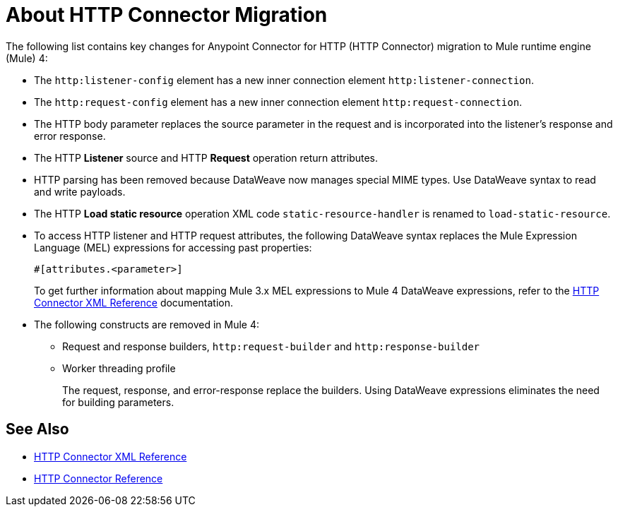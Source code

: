 = About HTTP Connector Migration
:keywords: http, https, request, requester
:page-aliases: connectors::http/http-about-http-connector-migration.adoc

The following list contains key changes for Anypoint Connector for HTTP (HTTP Connector) migration to Mule runtime engine (Mule) 4:

* The `http:listener-config` element has a new inner connection element `http:listener-connection`.
* The `http:request-config` element has a new inner connection element `http:request-connection`.
* The HTTP body parameter replaces the source parameter in the request and is incorporated into the listener's response and error response.
* The HTTP *Listener* source and HTTP *Request* operation return attributes.
* HTTP parsing has been removed because DataWeave now manages special MIME types. Use DataWeave syntax to read and write payloads.
* The HTTP *Load static resource* operation XML code `static-resource-handler` is renamed to `load-static-resource`.
* To access HTTP listener and HTTP request attributes, the following DataWeave syntax replaces the Mule Expression Language (MEL) expressions for accessing past properties:
+
`#[attributes.<parameter>]`
+
To get further information about mapping Mule 3.x MEL expressions to Mule 4 DataWeave expressions, refer to the xref:http-connector-xml-reference.adoc[HTTP Connector XML Reference] documentation.

* The following constructs are removed in Mule 4:
+
** Request and response builders, `http:request-builder` and `http:response-builder`
** Worker threading profile
+
The request, response, and error-response replace the builders. Using DataWeave expressions eliminates the need for building parameters.

== See Also

* xref:http-connector-xml-reference.adoc[HTTP Connector XML Reference]
* xref:http-documentation.adoc[HTTP Connector Reference]
